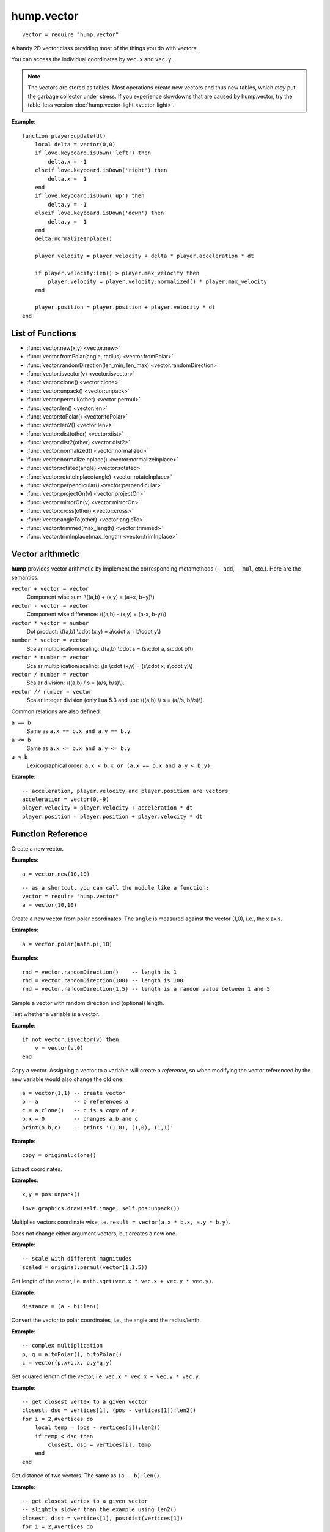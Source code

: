 hump.vector
===========

::

    vector = require "hump.vector"

A handy 2D vector class providing most of the things you do with vectors.

You can access the individual coordinates by ``vec.x`` and ``vec.y``.

.. note::

    The vectors are stored as tables. Most operations create new vectors and
    thus new tables, which *may* put the garbage collector under stress.
    If you experience slowdowns that are caused by hump.vector, try the
    table-less version :doc:`hump.vector-light <vector-light>`.

**Example**::

    function player:update(dt)
        local delta = vector(0,0)
        if love.keyboard.isDown('left') then
            delta.x = -1
        elseif love.keyboard.isDown('right') then
            delta.x =  1
        end
        if love.keyboard.isDown('up') then
            delta.y = -1
        elseif love.keyboard.isDown('down') then
            delta.y =  1
        end
        delta:normalizeInplace()

        player.velocity = player.velocity + delta * player.acceleration * dt

        if player.velocity:len() > player.max_velocity then
            player.velocity = player.velocity:normalized() * player.max_velocity
        end

        player.position = player.position + player.velocity * dt
    end

List of Functions
-----------------

* :func:`vector.new(x,y) <vector.new>`
* :func:`vector.fromPolar(angle, radius) <vector.fromPolar>`
* :func:`vector.randomDirection(len_min, len_max) <vector.randomDirection>`
* :func:`vector.isvector(v) <vector.isvector>`
* :func:`vector:clone() <vector:clone>`
* :func:`vector:unpack() <vector:unpack>`
* :func:`vector:permul(other) <vector:permul>`
* :func:`vector:len() <vector:len>`
* :func:`vector:toPolar() <vector:toPolar>`
* :func:`vector:len2() <vector:len2>`
* :func:`vector:dist(other) <vector:dist>`
* :func:`vector:dist2(other) <vector:dist2>`
* :func:`vector:normalized() <vector:normalized>`
* :func:`vector:normalizeInplace() <vector:normalizeInplace>`
* :func:`vector:rotated(angle) <vector:rotated>`
* :func:`vector:rotateInplace(angle) <vector:rotateInplace>`
* :func:`vector:perpendicular() <vector:perpendicular>`
* :func:`vector:projectOn(v) <vector:projectOn>`
* :func:`vector:mirrorOn(v) <vector:mirrorOn>`
* :func:`vector:cross(other) <vector:cross>`
* :func:`vector:angleTo(other) <vector:angleTo>`
* :func:`vector:trimmed(max_length) <vector:trimmed>`
* :func:`vector:trimInplace(max_length) <vector:trimInplace>`


Vector arithmetic
-----------------

**hump** provides vector arithmetic by implement the corresponding metamethods
(``__add``, ``__mul``, etc.). Here are the semantics:

``vector + vector = vector``
    Component wise sum: \\((a,b) + (x,y) = (a+x, b+y)\\)
``vector - vector = vector``
    Component wise difference: \\((a,b) - (x,y) = (a-x, b-y)\\)
``vector * vector = number``
    Dot product: \\((a,b) \\cdot  (x,y) = a\\cdot x + b\\cdot y\\)
``number * vector = vector``
    Scalar multiplication/scaling: \\((a,b) \\cdot  s = (s\\cdot a, s\\cdot b)\\)
``vector * number = vector``
    Scalar multiplication/scaling: \\(s \\cdot  (x,y) = (s\\cdot x, s\\cdot y)\\)
``vector / number = vector``
    Scalar division: \\((a,b) / s = (a/s, b/s)\\).
``vector // number = vector``
    Scalar integer division (only Lua 5.3 and up): \\((a,b) // s = (a//s, b//s)\\).

Common relations are also defined:

``a == b``
    Same as ``a.x == b.x and a.y == b.y``.
``a <= b``
    Same as ``a.x <= b.x and a.y <= b.y``.
``a < b``
    Lexicographical order: ``a.x < b.x or (a.x == b.x and a.y < b.y)``.

**Example**::

    -- acceleration, player.velocity and player.position are vectors
    acceleration = vector(0,-9)
    player.velocity = player.velocity + acceleration * dt
    player.position = player.position + player.velocity * dt


Function Reference
------------------

.. function:: vector.new(x,y)

   :param numbers x,y: Coordinates.
   :returns: The vector.


Create a new vector.

**Examples**::

    a = vector.new(10,10)

::

    -- as a shortcut, you can call the module like a function:
    vector = require "hump.vector"
    a = vector(10,10)


.. function:: vector.fromPolar(angle, radius)

   :param number angle: Angle of the vector in radians.
   :param number radius: Length of the vector (optional, default = 1).
   :returns: The vector in cartesian coordinates.


Create a new vector from polar coordinates.
The ``angle`` is measured against the vector (1,0), i.e., the x axis.

**Examples**::

    a = vector.polar(math.pi,10)

.. function:: vector.randomDirection(len_min, len_max)

   :param number len_min: Minimum length of the vector (optional, default = 1).
   :param number len_max: Maximum length of the vector (optional, default = ``len_min``).
   :returns: A vector pointing in a random direction with a random length between ``len_min`` and ``len_max``.

**Examples**::

    rnd = vector.randomDirection()    -- length is 1
    rnd = vector.randomDirection(100) -- length is 100
    rnd = vector.randomDirection(1,5) -- length is a random value between 1 and 5

Sample a vector with random direction and (optional) length.

.. function:: vector.isvector(v)

   :param mixed v:  The variable to test.
   :returns: ``true`` if ``v`` is a vector, ``false`` otherwise.

Test whether a variable is a vector.

**Example**::

    if not vector.isvector(v) then
        v = vector(v,0)
    end


.. function:: vector:clone()

   :returns: Copy of the vector.

Copy a vector.  Assigning a vector to a variable will create a *reference*, so
when modifying the vector referenced by the new variable would also change the
old one::

    a = vector(1,1) -- create vector
    b = a           -- b references a
    c = a:clone()   -- c is a copy of a
    b.x = 0         -- changes a,b and c
    print(a,b,c)    -- prints '(1,0), (1,0), (1,1)'

**Example**::

    copy = original:clone()


.. function:: vector:unpack()

   :returns: The coordinates ``x,y``.


Extract coordinates.

**Examples**::

    x,y = pos:unpack()

::

    love.graphics.draw(self.image, self.pos:unpack())


.. function:: vector:permul(other)

   :param vector other: The second source vector.
   :returns: Vector whose components are products of the source vectors.


Multiplies vectors coordinate wise, i.e. ``result = vector(a.x * b.x, a.y *
b.y)``.

Does not change either argument vectors, but creates a new one.

**Example**::

    -- scale with different magnitudes
    scaled = original:permul(vector(1,1.5))


.. function:: vector:len()

   :returns: Length of the vector.


Get length of the vector, i.e. ``math.sqrt(vec.x * vec.x + vec.y * vec.y)``.

**Example**::

    distance = (a - b):len()


.. function:: vector:toPolar()

   :returns: The vector in polar coordinates (angle, radius).

Convert the vector to polar coordinates, i.e., the angle and the radius/lenth.

**Example**::

   -- complex multiplication
   p, q = a:toPolar(), b:toPolar()
   c = vector(p.x+q.x, p.y*q.y)


.. function:: vector:len2()

   :returns: Squared length of the vector.


Get squared length of the vector, i.e. ``vec.x * vec.x + vec.y * vec.y``.

**Example**::

    -- get closest vertex to a given vector
    closest, dsq = vertices[1], (pos - vertices[1]):len2()
    for i = 2,#vertices do
        local temp = (pos - vertices[i]):len2()
        if temp < dsq then
            closest, dsq = vertices[i], temp
        end
    end


.. function:: vector:dist(other)

   :param vector other: Other vector to measure the distance to.
   :returns: The distance of the vectors.


Get distance of two vectors. The same as ``(a - b):len()``.

**Example**::

    -- get closest vertex to a given vector
    -- slightly slower than the example using len2()
    closest, dist = vertices[1], pos:dist(vertices[1])
    for i = 2,#vertices do
        local temp = pos:dist(vertices[i])
        if temp < dist then
            closest, dist = vertices[i], temp
        end
    end


.. function:: vector:dist2(other)

   :param vector other: Other vector to measure the distance to.
   :returns: The squared distance of the vectors.


Get squared distance of two vectors. The same as ``(a - b):len2()``.

**Example**::

    -- get closest vertex to a given vector
    -- slightly faster than the example using len2()
    closest, dsq = vertices[1], pos:dist2(vertices[1])
    for i = 2,#vertices do
        local temp = pos:dist2(vertices[i])
        if temp < dsq then
            closest, dsq = vertices[i], temp
        end
    end


.. function:: vector:normalized()

   :returns: Vector with same direction as the input vector, but length 1.


Get normalized vector: a vector with the same direction as the input vector,
but with length 1.

Does not change the input vector, but creates a new vector.

**Example**::

    direction = velocity:normalized()


.. function:: vector:normalizeInplace()

   :returns: Itself -- the normalized vector


Normalize a vector, i.e. make the vector to have length 1. Great to use on
intermediate results.

.. warning::
    This modifies the vector. If in doubt, use :func:`vector:normalized()`.

**Example**::

    normal = (b - a):perpendicular():normalizeInplace()


.. function:: vector:rotated(angle)

   :param number angle:  Rotation angle in radians.
   :returns:  The rotated vector


Get a vector with same length, but rotated by ``angle``:

.. image:: _static/vector-rotated.png
   :alt: Sketch of rotated vector.

Does not change the input vector, but creates a new vector.

**Example**::

    -- approximate a circle
    circle = {}
    for i = 1,30 do
        local phi = 2 * math.pi * i / 30
        circle[#circle+1] = vector(0,1):rotated(phi)
    end

.. function:: vector:rotateInplace(angle)

   :param number angle: Rotation angle in radians.
   :returns: Itself -- the rotated vector


Rotate a vector in-place. Great to use on intermediate results.

.. warning::
    This modifies the vector. If in doubt, use :func:`vector:rotated()`.

**Example**::

    -- ongoing rotation
    spawner.direction:rotateInplace(dt)


.. function:: vector:perpendicular()

   :returns: A vector perpendicular to the input vector

Quick rotation by 90°. Creates a new vector. The same (but faster) as
``vec:rotate(math.pi/2)``:

.. image:: _static/vector-perpendicular.png
   :alt: Sketch of two perpendicular vectors

**Example**::

    normal = (b - a):perpendicular():normalizeInplace()



.. function:: vector:projectOn(v)

   :param vector v:  The vector to project on.
   :returns: ``vector``  The projected vector.


Project vector onto another vector:

.. image:: _static/vector-projectOn.png
   :alt: Sketch of vector projection.

**Example**::

    velocity_component = velocity:projectOn(axis)



.. function:: vector:mirrorOn(v)

   :param vector v: The vector to mirror on.
   :returns: The mirrored vector.


Mirrors vector on the axis defined by the other vector:

.. image: _static/vector-mirrorOn.png
   :alt: Sketch of a vector mirrored on another vector

**Example**::

    deflected_velocity = ball.velocity:mirrorOn(surface_normal)


.. function:: vector:cross(other)

   :param vector other:  Vector to compute the cross product with.
   :returns: ``number``  Cross product of both vectors.


Get cross product of two vectors. Equals the area of the parallelogram spanned
by both vectors.

**Example**::

    parallelogram_area = a:cross(b)


.. function:: vector:angleTo(other)

   :param vector other:  Vector to measure the angle to (optional).
   :returns: Angle in radians.


Measures the angle between two vectors. If ``other`` is omitted it defaults
to the vector ``(0,0)``, i.e. the function returns the angle to the coordinate
system.

**Example**::

    lean = self.upvector:angleTo(vector(0,1))
    if lean > .1 then self:fallOver() end

.. function:: vector:trimmed(max_length)

   :param number max_length: Maximum allowed length of the vector.
   :returns: A trimmed vector.

Trim the vector to ``max_length``, i.e. return a vector that points in the same
direction as the source vector, but has a magnitude smaller or equal to
``max_length``.

Does not change the input vector, but creates a new vector.

**Example**::

    ship.velocity = ship.force * ship.mass * dt
    ship.velocity = ship.velocity:trimmed(299792458)


.. function:: vector:trimInplace(max_length)

   :param number max_length: Maximum allowed length of the vector.
   :returns: Itself -- the trimmed vector.

Trim the vector to ``max_length``, i.e. return a vector that points in the same
direction as the source vector, but has a magnitude smaller or equal to
``max_length``.

.. warning::
    This modifies the vector. If in doubt, use :func:`vector:trimmed()`.


**Example**::

    ship.velocity = (ship.velocity + ship.force * ship.mass * dt):trimInplace(299792458)
